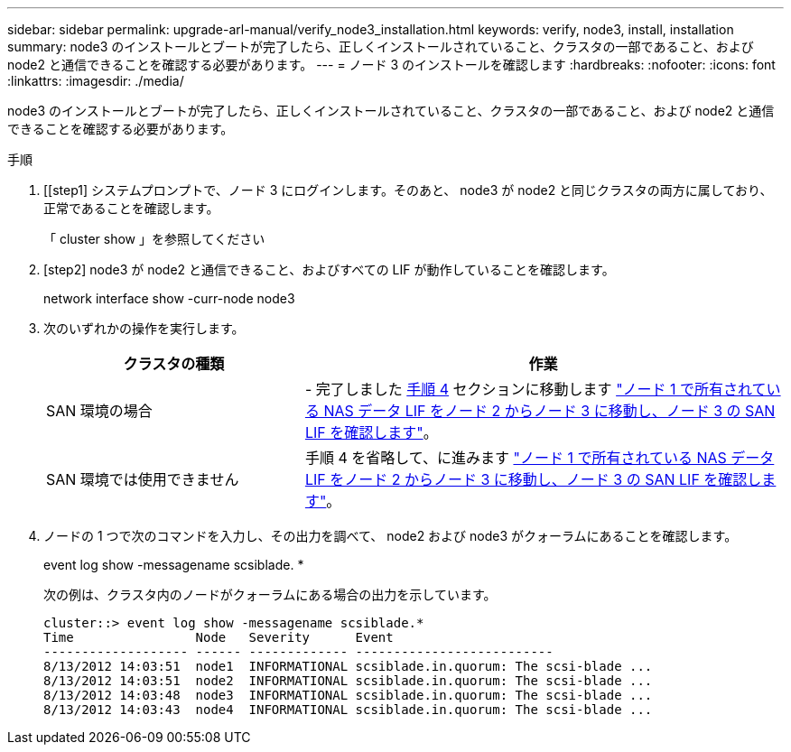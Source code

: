 ---
sidebar: sidebar 
permalink: upgrade-arl-manual/verify_node3_installation.html 
keywords: verify, node3, install, installation 
summary: node3 のインストールとブートが完了したら、正しくインストールされていること、クラスタの一部であること、および node2 と通信できることを確認する必要があります。 
---
= ノード 3 のインストールを確認します
:hardbreaks:
:nofooter: 
:icons: font
:linkattrs: 
:imagesdir: ./media/


[role="lead"]
node3 のインストールとブートが完了したら、正しくインストールされていること、クラスタの一部であること、および node2 と通信できることを確認する必要があります。

.手順
. [[step1] システムプロンプトで、ノード 3 にログインします。そのあと、 node3 が node2 と同じクラスタの両方に属しており、正常であることを確認します。
+
「 cluster show 」を参照してください

. [step2] node3 が node2 と通信できること、およびすべての LIF が動作していることを確認します。
+
network interface show -curr-node node3

. [[step3]] 次のいずれかの操作を実行します。
+
[cols="35,65"]
|===
| クラスタの種類 | 作業 


| SAN 環境の場合 | - 完了しました <<step4,手順 4>> セクションに移動します link:move_nas_lifs_node1_from_node2_node3_verify_san_lifs_node3.html["ノード 1 で所有されている NAS データ LIF をノード 2 からノード 3 に移動し、ノード 3 の SAN LIF を確認します"]。 


| SAN 環境では使用できません | 手順 4 を省略して、に進みます link:move_nas_lifs_node1_from_node2_node3_verify_san_lifs_node3.html["ノード 1 で所有されている NAS データ LIF をノード 2 からノード 3 に移動し、ノード 3 の SAN LIF を確認します"]。 
|===
. [[step4]] ノードの 1 つで次のコマンドを入力し、その出力を調べて、 node2 および node3 がクォーラムにあることを確認します。
+
event log show -messagename scsiblade. *

+
次の例は、クラスタ内のノードがクォーラムにある場合の出力を示しています。

+
[listing]
----
cluster::> event log show -messagename scsiblade.*
Time                Node   Severity      Event
------------------- ------ ------------- --------------------------
8/13/2012 14:03:51  node1  INFORMATIONAL scsiblade.in.quorum: The scsi-blade ...
8/13/2012 14:03:51  node2  INFORMATIONAL scsiblade.in.quorum: The scsi-blade ...
8/13/2012 14:03:48  node3  INFORMATIONAL scsiblade.in.quorum: The scsi-blade ...
8/13/2012 14:03:43  node4  INFORMATIONAL scsiblade.in.quorum: The scsi-blade ...
----

